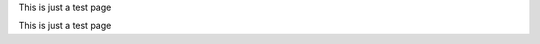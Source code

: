 .. # for Parts
.. * for Chapters
.. = for sections (“Heading 1”)
.. - for subsections (“Heading 2”)
.. ^ for subsubsections (“Heading 3”)
.. " for paragraphs (“Heading 4”)

This is just a test page

This is just a test page
